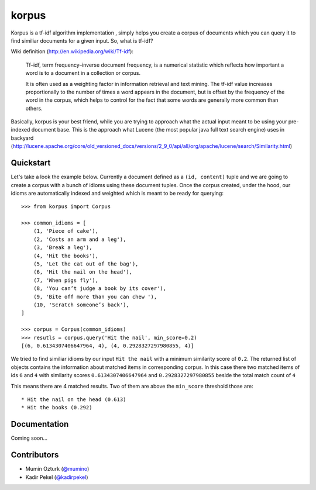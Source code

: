 ======
korpus
======

Korpus is a tf-idf algorithm implementation , simply helps you create a corpus
of documents which you can query it to find similiar documents for a given
input. So, what is tf-idf?

Wiki definition (http://en.wikipedia.org/wiki/Tf-idf):

    Tf–idf, term frequency–inverse document frequency, is a numerical statistic
    which reflects how important a word is to a document in a collection or
    corpus.
    
    It is often used as a weighting factor in information retrieval and text
    mining. The tf-idf value increases proportionally to the number of times a
    word appears in the document, but is offset by the frequency of the word in
    the corpus, which helps to control for the fact that some words are
    generally more common than others.

Basically, korpus is your best friend, while you are trying to approach what
the actual input meant to be using your pre-indexed document base. This is the
approach what Lucene (the most popular java full text search engine) uses in
backyard (http://lucene.apache.org/core/old_versioned_docs/versions/2_9_0/api/all/org/apache/lucene/search/Similarity.html)

Quickstart
----------

Let's take a look the example below. Currently a document defined as a 
``(id, content)`` tuple and we are going to create a corpus with a bunch of
idioms using these document tuples. Once the corpus created, under the hood,
our idioms are automatically indexed and weighted which is meant to be ready
for querying::

    >>> from korpus import Corpus

    >>> common_idioms = [
        (1, 'Piece of cake'),
        (2, 'Costs an arm and a leg'),
        (3, 'Break a leg'),
        (4, 'Hit the books'),
        (5, 'Let the cat out of the bag'),
        (6, 'Hit the nail on the head'),
        (7, 'When pigs fly'),
        (8, 'You can’t judge a book by its cover'),
        (9, 'Bite off more than you can chew '),
        (10, 'Scratch someone’s back'),
    ]

    >>> corpus = Corpus(common_idioms)
    >>> resutls = corpus.query('Hit the nail', min_score=0.2)
    [(6, 0.6134307406647964, 4), (4, 0.2928327297980855, 4)]

We tried to find similiar idioms by our input ``Hit the nail`` with a minimum
similarity score of ``0.2``. The returned list of objects contains the
information about matched items in corresponding corpus. In this case there two
matched items of ids ``6`` and ``4`` with similarity scores
``0.6134307406647964`` and ``0.2928327297980855`` beside the total match count
of ``4``

This means there are 4 matched results. Two of them are above the ``min_score``
threshold those are::

    * Hit the nail on the head (0.613)
    * Hit the books (0.292)

Documentation
-------------

Coming soon...


Contributors
------------

* Mumin Ozturk (`@mumino <http://github.com/mumino>`_)
* Kadir Pekel (`@kadirpekel <http://github.com/kadirpekel>`_)
